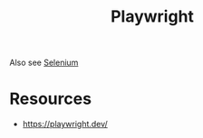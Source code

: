 :PROPERTIES:
:ID:       bd77697e-3282-4a21-adc0-42c40ffe2239
:END:
#+title: Playwright
#+filetags: :programming:tool:

Also see [[id:91a97717-c7d8-49d6-a127-64b3dc8833de][Selenium]]

* Resources
 - https://playwright.dev/
